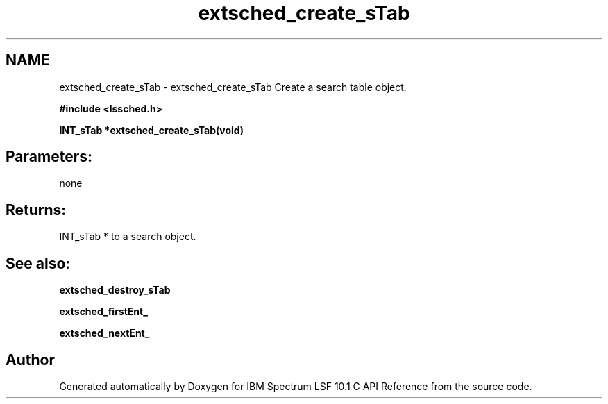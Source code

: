 .TH "extsched_create_sTab" 3 "10 Jun 2021" "Version 10.1" "IBM Spectrum LSF 10.1 C API Reference" \" -*- nroff -*-
.ad l
.nh
.SH NAME
extsched_create_sTab \- extsched_create_sTab 
Create a search table object.
.PP
\fB#include <lssched.h>\fP
.PP
\fB INT_sTab *extsched_create_sTab(void)\fP
.PP
.SH "Parameters:" 
.PP
none 
.br
.PP
.SH "Returns:"
INT_sTab *  to a search object.
.PP
.SH "See also:"
\fBextsched_destroy_sTab\fP 
.PP
\fBextsched_firstEnt_\fP 
.PP
\fBextsched_nextEnt_\fP 
.PP

.SH "Author"
.PP 
Generated automatically by Doxygen for IBM Spectrum LSF 10.1 C API Reference from the source code.
